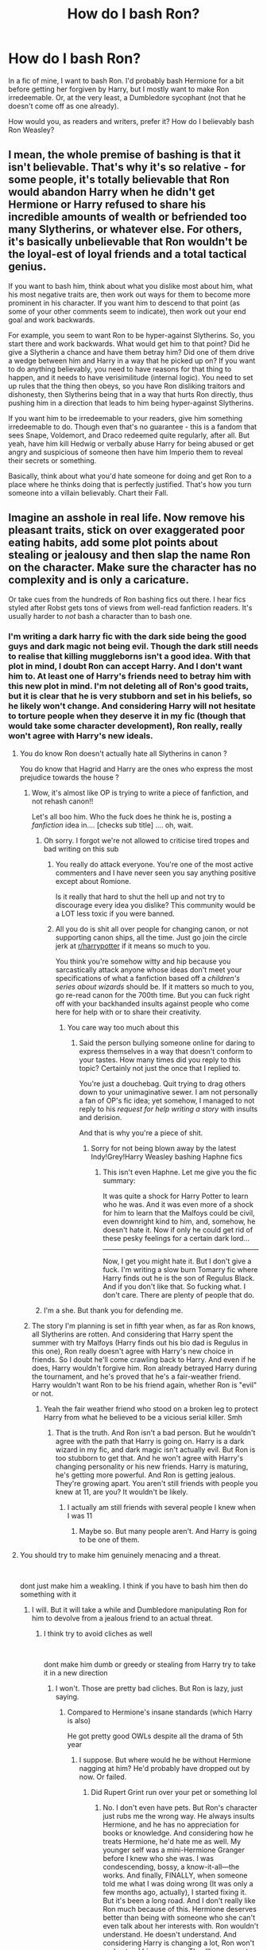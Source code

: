 #+TITLE: How do I bash Ron?

* How do I bash Ron?
:PROPERTIES:
:Author: Zhalia_Riddle
:Score: 0
:DateUnix: 1597000349.0
:DateShort: 2020-Aug-09
:FlairText: Discussion
:END:
In a fic of mine, I want to bash Ron. I'd probably bash Hermione for a bit before getting her forgiven by Harry, but I mostly want to make Ron irredeemable. Or, at the very least, a Dumbledore sycophant (not that he doesn't come off as one already).

How would you, as readers and writers, prefer it? How do I believably bash Ron Weasley?


** I mean, the whole premise of bashing is that it isn't believable. That's why it's so relative - for some people, it's totally believable that Ron would abandon Harry when he didn't get Hermione or Harry refused to share his incredible amounts of wealth or befriended too many Slytherins, or whatever else. For others, it's basically unbelievable that Ron wouldn't be the loyal-est of loyal friends and a total tactical genius.

If you want to bash him, think about what you dislike most about him, what his most negative traits are, then work out ways for them to become more prominent in his character. If you want him to descend to that point (as some of your other comments seem to indicate), then work out your end goal and work backwards.

For example, you seem to want Ron to be hyper-against Slytherins. So, you start there and work backwards. What would get him to that point? Did he give a Slytherin a chance and have them betray him? Did one of them drive a wedge between him and Harry in a way that he picked up on? If you want to do anything believably, you need to have reasons for that thing to happen, and it needs to have verisimilitude (internal logic). You need to set up rules that the thing then obeys, so you have Ron disliking traitors and dishonesty, then Slytherins being that in a way that hurts Ron directly, thus pushing him in a direction that leads to him being hyper-against Slytherins.

If you want him to be irredeemable to your readers, give him something irredeemable to do. Though even that's no guarantee - this is a fandom that sees Snape, Voldemort, and Draco redeemed quite regularly, after all. But yeah, have him kill Hedwig or verbally abuse Harry for being abused or get angry and suspicious of someone then have him Imperio them to reveal their secrets or something.

Basically, think about what you'd hate someone for doing and get Ron to a place where he thinks doing that is perfectly justified. That's how you turn someone into a villain believably. Chart their Fall.
:PROPERTIES:
:Author: Avalon1632
:Score: 12
:DateUnix: 1597003015.0
:DateShort: 2020-Aug-10
:END:


** Imagine an asshole in real life. Now remove his pleasant traits, stick on over exaggerated poor eating habits, add some plot points about stealing or jealousy and then slap the name Ron on the character. Make sure the character has no complexity and is only a caricature.

Or take cues from the hundreds of Ron bashing fics out there. I hear fics styled after Robst gets tons of views from well-read fanfiction readers. It's usually harder to /not/ bash a character than to bash one.
:PROPERTIES:
:Author: Impossible-Poetry
:Score: 16
:DateUnix: 1597000718.0
:DateShort: 2020-Aug-09
:END:

*** I'm writing a dark harry fic with the dark side being the good guys and dark magic not being evil. Though the dark still needs to realise that killing muggleborns isn't a good idea. With that plot in mind, I doubt Ron can accept Harry. And I don't want him to. At least one of Harry's friends need to betray him with this new plot in mind. I'm not deleting all of Ron's good traits, but it is clear that he is very stubborn and set in his beliefs, so he likely won't change. And considering Harry will not hesitate to torture people when they deserve it in my fic (though that would take some character development), Ron really, really won't agree with Harry's new ideals.
:PROPERTIES:
:Author: Zhalia_Riddle
:Score: -3
:DateUnix: 1597001090.0
:DateShort: 2020-Aug-09
:END:

**** You do know Ron doesn't actually hate all Slytherins in canon ?

You do know that Hagrid and Harry are the ones who express the most prejudice towards the house ?
:PROPERTIES:
:Author: Bleepbloopbotz2
:Score: 19
:DateUnix: 1597001424.0
:DateShort: 2020-Aug-10
:END:

***** Wow, it's almost like OP is trying to write a piece of fanfiction, and not rehash canon!!

Let's all boo him. Who the fuck does he think he is, posting a /fanfiction/ idea in.... [checks sub title] .... oh, wait.
:PROPERTIES:
:Score: -1
:DateUnix: 1597011343.0
:DateShort: 2020-Aug-10
:END:

****** Oh sorry. I forgot we're not allowed to criticise tired tropes and bad writing on this sub
:PROPERTIES:
:Author: Bleepbloopbotz2
:Score: 8
:DateUnix: 1597040623.0
:DateShort: 2020-Aug-10
:END:

******* You really do attack everyone. You're one of the most active commenters and I have never seen you say anything positive except about Romione.

Is it really that hard to shut the hell up and not try to discourage every idea you dislike? This community would be a LOT less toxic if you were banned.
:PROPERTIES:
:Author: GDenthusiast
:Score: 0
:DateUnix: 1597078801.0
:DateShort: 2020-Aug-10
:END:


******* All you do is shit all over people for changing canon, or not supporting canon ships, all the time. Just go join the circle jerk at [[/r/harrypotter][r/harrypotter]] if it means so much to you.

You think you're somehow witty and hip because you sarcastically attack anyone whose ideas don't meet your specifications of what a fanfiction based off a /children's series about wizards/ should be. If it matters so much to you, go re-read canon for the 700th time. But you can fuck right off with your backhanded insults against people who come here for help with or to share their creativity.
:PROPERTIES:
:Score: -1
:DateUnix: 1597042667.0
:DateShort: 2020-Aug-10
:END:

******** You care way too much about this
:PROPERTIES:
:Author: Bleepbloopbotz2
:Score: 2
:DateUnix: 1597043339.0
:DateShort: 2020-Aug-10
:END:

********* Said the person bullying someone online for daring to express themselves in a way that doesn't conform to your tastes. How many times did you reply to this topic? Certainly not just the once that I replied to.

You're just a douchebag. Quit trying to drag others down to your unimaginative sewer. I am not personally a fan of OP's fic idea; yet somehow, I managed to not reply to his /request for help writing a story/ with insults and derision.

And that is why you're a piece of shit.
:PROPERTIES:
:Score: 0
:DateUnix: 1597043567.0
:DateShort: 2020-Aug-10
:END:

********** Sorry for not being blown away by the latest Indy!Grey!Harry Weasley bashing Haphne fics
:PROPERTIES:
:Author: Bleepbloopbotz2
:Score: 6
:DateUnix: 1597058703.0
:DateShort: 2020-Aug-10
:END:

*********** This isn't even Haphne. Let me give you the fic summary:

It was quite a shock for Harry Potter to learn who he was. And it was even more of a shock for him to learn that the Malfoys could be civil, even downright kind to him, and, somehow, he doesn't hate it. Now if only he could get rid of these pesky feelings for a certain dark lord...

--------------

Now, I get you might hate it. But I don't give a fuck. I'm writing a slow burn Tomarry fic where Harry finds out he is the son of Regulus Black. And if you don't like that. So fucking what. I don't care. There are plenty of people that do.
:PROPERTIES:
:Author: Zhalia_Riddle
:Score: 1
:DateUnix: 1597078629.0
:DateShort: 2020-Aug-10
:END:


****** I'm a she. But thank you for defending me.
:PROPERTIES:
:Author: Zhalia_Riddle
:Score: 2
:DateUnix: 1597078413.0
:DateShort: 2020-Aug-10
:END:


***** The story I'm planning is set in fifth year when, as far as Ron knows, all Slytherins are rotten. And considering that Harry spent the summer with try Malfoys (Harry finds out his bio dad is Regulus in this one), Ron really doesn't agree with Harry's new choice in friends. So I doubt he'll come crawling back to Harry. And even if he does, Harry wouldn't forgive him. Ron already betrayed Harry during the tournament, and he's proved that he's a fair-weather friend. Harry wouldn't want Ron to be his friend again, whether Ron is "evil" or not.
:PROPERTIES:
:Author: Zhalia_Riddle
:Score: -2
:DateUnix: 1597001650.0
:DateShort: 2020-Aug-10
:END:

****** Yeah the fair weather friend who stood on a broken leg to protect Harry from what he believed to be a vicious serial killer. Smh
:PROPERTIES:
:Author: Bleepbloopbotz2
:Score: 13
:DateUnix: 1597002233.0
:DateShort: 2020-Aug-10
:END:

******* That is the truth. And Ron isn't a bad person. But he wouldn't agree with the path that Harry is going on. Harry is a dark wizard in my fic, and dark magic isn't actually evil. But Ron is too stubborn to get that. And he won't agree with Harry's changing personality or his new friends. Harry is maturing, he's getting more powerful. And Ron is getting jealous. They're growing apart. You aren't still friends with people you knew at 11, are you? It wouldn't be likely.
:PROPERTIES:
:Author: Zhalia_Riddle
:Score: -1
:DateUnix: 1597002377.0
:DateShort: 2020-Aug-10
:END:

******** I actually am still friends with several people I knew when I was 11
:PROPERTIES:
:Author: Bleepbloopbotz2
:Score: 9
:DateUnix: 1597002547.0
:DateShort: 2020-Aug-10
:END:

********* Maybe so. But many people aren't. And Harry is going to be one of them.
:PROPERTIES:
:Author: Zhalia_Riddle
:Score: 3
:DateUnix: 1597002585.0
:DateShort: 2020-Aug-10
:END:


**** You should try to make him genuinely menacing and a threat.

​

dont just make him a weakling. I think if you have to bash him then do something with it
:PROPERTIES:
:Author: Thorfan23
:Score: 4
:DateUnix: 1597001959.0
:DateShort: 2020-Aug-10
:END:

***** I will. But it will take a while and Dumbledore manipulating Ron for him to devolve from a jealous friend to an actual threat.
:PROPERTIES:
:Author: Zhalia_Riddle
:Score: 1
:DateUnix: 1597002559.0
:DateShort: 2020-Aug-10
:END:

****** I think try to avoid cliches as well

​

dont make him dumb or greedy or stealing from Harry try to take it in a new direction
:PROPERTIES:
:Author: Thorfan23
:Score: 3
:DateUnix: 1597002941.0
:DateShort: 2020-Aug-10
:END:

******* I won't. Those are pretty bad cliches. But Ron is lazy, just saying.
:PROPERTIES:
:Author: Zhalia_Riddle
:Score: 2
:DateUnix: 1597003723.0
:DateShort: 2020-Aug-10
:END:

******** Compared to Hermione's insane standards (which Harry is also)

He got pretty good OWLs despite all the drama of 5th year
:PROPERTIES:
:Author: Bleepbloopbotz2
:Score: 10
:DateUnix: 1597003958.0
:DateShort: 2020-Aug-10
:END:

********* I suppose. But where would he be without Hermione nagging at him? He'd probably have dropped out by now. Or failed.
:PROPERTIES:
:Author: Zhalia_Riddle
:Score: 1
:DateUnix: 1597004065.0
:DateShort: 2020-Aug-10
:END:

********** Did Rupert Grint run over your pet or something lol
:PROPERTIES:
:Author: Bleepbloopbotz2
:Score: 8
:DateUnix: 1597004143.0
:DateShort: 2020-Aug-10
:END:

*********** No. I don't even have pets. But Ron's character just rubs me the wrong way. He always insults Hermione, and he has no appreciation for books or knowledge. And considering how he treats Hermione, he'd hate me as well. My younger self was a mini-Hermione Granger before I knew who she was. I was condescending, bossy, a know-it-all---the works. And finally, FINALLY, when someone told me what I was doing wrong (It was only a few months ago, actually), I started fixing it. But it's been a long road. And I don't really like Ron much because of this. Hermione deserves better than being with someone who she can't even talk about her interests with. Ron wouldn't understand. He doesn't understand. And considering Harry is changing a lot, Ron won't understand him anymore. They'll grow apart, and Ron will change for the worse. He'd let his jealousy cloud his judgement, and Dumbledore manipulating him won't help. So I'll probably use Ron as a metaphor for what jealousy can do to a friendship.

Gaaaah. I'm thinking too much into a fanfiction. But I don't give a fuck.
:PROPERTIES:
:Author: Zhalia_Riddle
:Score: 1
:DateUnix: 1597004471.0
:DateShort: 2020-Aug-10
:END:


********** Has Hermione no merit over Harry's OWLS then?
:PROPERTIES:
:Author: Jon_Riptide
:Score: 4
:DateUnix: 1597007369.0
:DateShort: 2020-Aug-10
:END:

*********** Oh, she does. But in this fic, Harry will truly come into his own and become a smart and powerful person without hanging off of Hermione. Also, this fic begins in the summer before fifth year.
:PROPERTIES:
:Author: Zhalia_Riddle
:Score: 0
:DateUnix: 1597007484.0
:DateShort: 2020-Aug-10
:END:

************ So Hadrian/Hermione instead of Harry/Hermione?
:PROPERTIES:
:Author: Jon_Riptide
:Score: 3
:DateUnix: 1597008283.0
:DateShort: 2020-Aug-10
:END:

************* That's accurate. But it's not the ship in the fic. Hermione will be a better friend and not think she's better than everyone, and she'll stop bossing people around as much. And yes, Harry's real name is Hadrian. He's actually supposed to be the son of Regulus Black in this one and he only finds out after fourth year.
:PROPERTIES:
:Author: Zhalia_Riddle
:Score: -1
:DateUnix: 1597008388.0
:DateShort: 2020-Aug-10
:END:


******** He's not lazy he's clever in his own way that provides a counterbalance to Harry and Hermione

​

as I recall he did good on his owls
:PROPERTIES:
:Author: Thorfan23
:Score: 5
:DateUnix: 1597004536.0
:DateShort: 2020-Aug-10
:END:

********* Maybe. But Harry has changed a LOT over the summer. Ron won't be able to counterbalance that. And Hermione is going to be on Ron's side for a bit until Harry gets it into her noggin on why he's changed so much. When you provide Hermione with hard facts and evidence, she'll take it seriously. She'll mature, and she'll be less condescending. Harry won't stay friends with her if she doesn't change. All the characters in my fic will mature and change at least a little bit. I want it to be believable.
:PROPERTIES:
:Author: Zhalia_Riddle
:Score: 2
:DateUnix: 1597005941.0
:DateShort: 2020-Aug-10
:END:

********** First of all - english isn't my mother tongue so: Sorry if anything sounds akward or has grammar issues.

To your Question: Hermione (at least wonderfully flawed book Hermione) is much more stubborn about her opinion than Ron ever was! She is socially akward and isn't very good with feelings - or empathy. She literally used the death of Lavanders bunny for analysing why Divination is bullshit, she doesn't get why Ron is hurt by losing his pet and that's only book three. Don't begin with how she treats Luna or other people who don't fit in her worldview, or Harry and Ron when she's jealous in Book 6. I love Hermione - she IS a great friend for Harry, she does anything for the boys and her other friends - but she often doesn't get social norms when she is proven wrong. That's part of her characters charm.

Rons greatest flaw is his jealousy and his feeling that he isn't good enough - but most of the time that makes him timid or nervous (see book 5&6 - him as a keeper) and not agressive.\\
If you really want to write a believable fanfic, in which Ron grews appart from Hermione and Harry and not only the usual bad tropes, you should make it about small things. People grew appart all the time. But in fanfictions (especially when Ron is concerned) people tend to make a big drama out of it. Like - suddenly Ron is a really shitty friend, which is bullshit.

There are only two times in the books were Ron is a bad friend - and one of them is influenced by a Horcrux and partially Harrys fault who mocks Ron for being concerned for his family which is the tipping point for Rons leaving. The other time is in book 4 - and we all know that. But it's part of them growing up. Hermione is a bad friend in book 3 when she disregards Ron for missing his pet. Ron is a bad friend in book 4 when he is jealous about Harry being in the tournament and later for Hermione dating Krum. Harry is a bad friend in book 5 when he constantly takes his anger out on Ron and Hermione. They all have their growing moments in three different books.

If you want to make it believable - don't bash Ron. Don't make him the bad guy. Let them grew appart silently. Give them different interests - give Ron actually interests and character motivations that make sense and don't make him a bully or a shallow asshole.

You critisise that Ron is a Dumbledore sycophant, but Hermione gets it? Thats also not In-Character. It is actually Hermione who is much more a believer of Dumbledore than Ron. Ron at least has doubts about him during the Horcrux-Hunt while Hermione never has that moment. Ron also critisises Dumbledore a lot because of Snape while Hermione has fate in Snape only because of Dumbledore - even after everything he did. She is also the one who remembers Harry about his Horcruxmission from Dumbledore while Harry is all for hunting the DH. Not that she is false in believing in Dumbledore concerning this points - but my point ist: she is much more a believer than Ron. So if you want Hermione to break from Dumbledore, you need really a good reason - and a reason, why Ron doesn't believe Harry before her other than "he is a sycophant". Because In-Character Ron is much less a believer of Dumbledore than Hermione. Ron actually goes to his parents if he isn't sure about something. And even then he asks questions.

Sure - you can also take the easy way - Dumbledore is a manipulative asshole, Ron is dumb, Hermione is Harrys only true friend. But honestly: There are tons of that kind of fanfiction out there. And most people who have actually taste click away the moment they read "manipulative-dumbledore" or "Weasley-Bashing". Because 99% of this fanfictions are over the top, have nothing to do with the characters we all fell in love with and most of the time bad writing in general.\\
If you want to write a good story: Give your characters - the good and the bad ones - believable reasons for their actions. Think about the original characters - those of the books, not the tropes we know from various fanfictions or the short-cuts from the movies. Think about why they do things. And then use this knowledge to develope them from there. As fanfiction writers we are allowed to write characters who are "Out of character" - but there must be a journey to reach that point. You can't just say: that is it now, no debate. You must give your readers the opportunity to develope with your characters. And it must stay believeable. Ron won't suddenly start to be an asshole to the friends he was ready to die for multiple times. (Book 1: Chess Game; Book 2: trying to save Hermione and find the heir; following Harry into the woods; Book 3: Standing on a broken leg between Harry and Sirius; Book 5: Following Harry to the Ministry; Book 6: Defending Hogwarts with the DA; Book 7: 7 Potters, joining Harry for the Horcrux-Hunt; jumping in a lake in the middle of winter to save Harry; taking on Bella when Hermione is tortured etc.) Don't fall for tropes. Think for yourself!
:PROPERTIES:
:Author: Serena_Sers
:Score: 2
:DateUnix: 1597090313.0
:DateShort: 2020-Aug-11
:END:


** "Dumbledore sycophant (not that he doesn't come off as one already)."

Can you explain this lol
:PROPERTIES:
:Author: Bleepbloopbotz2
:Score: 6
:DateUnix: 1597006271.0
:DateShort: 2020-Aug-10
:END:

*** Ron, like most other characters in the series, have too much trust in Dumbledore. The Weasleys are actually one of his biggest supporters. And whenever things go bad or when Ron doesn't know something, he always goes to Dumbledore. He'd never not listen to him.
:PROPERTIES:
:Author: Zhalia_Riddle
:Score: 2
:DateUnix: 1597006380.0
:DateShort: 2020-Aug-10
:END:

**** Imagine trusting Dark Lord slayer Dumbledore to have good advice ...
:PROPERTIES:
:Author: Bleepbloopbotz2
:Score: 8
:DateUnix: 1597006477.0
:DateShort: 2020-Aug-10
:END:

***** Well, I guess so. But he always listens to him. Even if what he says is CLEARLY shady. Ron listened to Dumbledore about not contacting Harry after he was traumatized by seeing a classmate die and the murderer of his parents resurrected. He could have questioned it at the very least. Or sent a letter through muggle post. But no, he didn't even think to question some particularly horrible advice.
:PROPERTIES:
:Author: Zhalia_Riddle
:Score: 1
:DateUnix: 1597006628.0
:DateShort: 2020-Aug-10
:END:

****** But Hermione gets a pass I bet lol
:PROPERTIES:
:Author: Bleepbloopbotz2
:Score: 7
:DateUnix: 1597006864.0
:DateShort: 2020-Aug-10
:END:

******* No. She doesn't. She'll be bashed as well for a while, but she'll eventually realise that Dumbledore is in the wrong Harry gives her hard facts to research. Ron wouldn't believe Harry, and he wouldn't even think to research it.
:PROPERTIES:
:Author: Zhalia_Riddle
:Score: 0
:DateUnix: 1597006937.0
:DateShort: 2020-Aug-10
:END:

******** In canon Hermione is the one shown to have unwavering faith in Dumbledore, and all teachers really, not Ron.
:PROPERTIES:
:Author: RODEOALIEN
:Score: 5
:DateUnix: 1597059090.0
:DateShort: 2020-Aug-10
:END:

********* That is the truth, I suppose. Which is why she'll be bashed for a bit before Harry gives her the facts so she can research. I'm not making it easier for her.
:PROPERTIES:
:Author: Zhalia_Riddle
:Score: 1
:DateUnix: 1597077712.0
:DateShort: 2020-Aug-10
:END:

********** Yeah my point is that Ron doesn't have total faith in Dumbledore, his parents sure, but not Ron. He's the one in the Deathly Hallows to question Dumbledore anyway.

“We thought you knew what you were doing!” Shouted Ron, standing up; and his words pierced Harry like scalding knives. “We thought Dumbledore told had told you what to do...”

So if you have to bash him, please use some other reason.
:PROPERTIES:
:Author: RODEOALIEN
:Score: 4
:DateUnix: 1597082585.0
:DateShort: 2020-Aug-10
:END:


******** Is this Stevie Kloves alt account ?
:PROPERTIES:
:Author: Bleepbloopbotz2
:Score: 4
:DateUnix: 1597006985.0
:DateShort: 2020-Aug-10
:END:

********* I just searched up who that is, and no, I am not him.
:PROPERTIES:
:Author: Zhalia_Riddle
:Score: 1
:DateUnix: 1597007091.0
:DateShort: 2020-Aug-10
:END:


**** "when Ron doesn't know something, he always goes to Dumbledore. "

No he doesn't lol
:PROPERTIES:
:Score: 7
:DateUnix: 1597006629.0
:DateShort: 2020-Aug-10
:END:


** Or you could be a smidge unique and bash Hermione but have Ron be the one who stays as Harry's friend. But I suppose that would require a bit too much creativity
:PROPERTIES:
:Score: 7
:DateUnix: 1597041338.0
:DateShort: 2020-Aug-10
:END:

*** You're asking for too much from Ron-bashers.
:PROPERTIES:
:Author: YOB1997
:Score: 5
:DateUnix: 1597073650.0
:DateShort: 2020-Aug-10
:END:


*** In this fic, I prefer Hermione. It's not that I hate Ron, it's that he won't understand why Harry is changing so much. I need him to be one of the people who don't understand Harry and his new ideals. Hermione, though, would understand if she was given hard, proven facts. That's just her personality. And everyone knows that Ron is as stubborn as a bull. Maybe Ron will stay by Harry in other fics I write, but, in this one, he's going to be a bad guy.
:PROPERTIES:
:Author: Zhalia_Riddle
:Score: 1
:DateUnix: 1597078058.0
:DateShort: 2020-Aug-10
:END:


** never understand the need to bash ron. just don't have him as a main character in your story at all. if you need someone to hate harry that's what malfoy is for.
:PROPERTIES:
:Author: andrewwaiting
:Score: 10
:DateUnix: 1597004868.0
:DateShort: 2020-Aug-10
:END:

*** Draco is being redeemed. Don't get me wrong, he's still a prat, but he's going to mature over the course of the story. And he and Harry will get along now.
:PROPERTIES:
:Author: Zhalia_Riddle
:Score: 1
:DateUnix: 1597005782.0
:DateShort: 2020-Aug-10
:END:

**** so you're just switching them.
:PROPERTIES:
:Author: andrewwaiting
:Score: 7
:DateUnix: 1597008086.0
:DateShort: 2020-Aug-10
:END:

***** As is tradition in cringe dark!Harry fics
:PROPERTIES:
:Author: Bleepbloopbotz2
:Score: 8
:DateUnix: 1597008182.0
:DateShort: 2020-Aug-10
:END:


***** Sort of. Draco is still going to be arrogant, but he'll mature. He won't be as bigoted, but he's still spoiled.
:PROPERTIES:
:Author: Zhalia_Riddle
:Score: 1
:DateUnix: 1597008138.0
:DateShort: 2020-Aug-10
:END:

****** so he won't care about harry being a mudblood.
:PROPERTIES:
:Author: andrewwaiting
:Score: 5
:DateUnix: 1597010111.0
:DateShort: 2020-Aug-10
:END:

******* Harry's a halfblood, not a muggleborn. Also, Harry finds out that he's the son of Regulus Black in my fic. And, plot twist, Draco and everyone else has no idea that he is Harry Potter for a good long while.
:PROPERTIES:
:Author: Zhalia_Riddle
:Score: 1
:DateUnix: 1597010205.0
:DateShort: 2020-Aug-10
:END:

******** you'll have to work on your understanding of sacrasm if you want to get that proper edgy british harry tone right. and remember harry wears his pants under his trousers..
:PROPERTIES:
:Author: andrewwaiting
:Score: 4
:DateUnix: 1597010693.0
:DateShort: 2020-Aug-10
:END:


** Don't. Bashing is a major sign of a poor author.
:PROPERTIES:
:Author: mknote
:Score: 11
:DateUnix: 1597005552.0
:DateShort: 2020-Aug-10
:END:

*** Ron isn't going to be evil. He's going to be jealous of Harry and very set in his beliefs, not to mention supremely loyal to Dumbledore. Ron won't agree with Harry's choices in life. They can't be friends anymore because of it. And they don't mesh anymore. Harry has changed too much over the summer, and Ron is going to be clouded with jealousy after he sees how powerful Harry has gotten.
:PROPERTIES:
:Author: Zhalia_Riddle
:Score: 0
:DateUnix: 1597005726.0
:DateShort: 2020-Aug-10
:END:

**** You can do all of that /without bashing him/. That's what I was getting at, there's no /need/ to bash him. Just have them drift apart, maybe mention they aren't getting along, and leave it at that. Bashing him just makes you look like a shit author, and it isn't necessary.
:PROPERTIES:
:Author: mknote
:Score: 10
:DateUnix: 1597026415.0
:DateShort: 2020-Aug-10
:END:

***** Ron and Harry will drift apart, but it will be on bad terms. They'll become more or less enemies. Ron will be jealous of Harry and feel "betrayed" by him, and Dumbledore will try to convince Ron to befriend Harry again. The circumstances won't allow them to ONLY drift apart. Ron will become an antagonist while thinking that he's in the right. So maybe it's not straight-up bashing.
:PROPERTIES:
:Author: Zhalia_Riddle
:Score: 0
:DateUnix: 1597026573.0
:DateShort: 2020-Aug-10
:END:


** So you want to redeem Draco Malfoy, but not Ron Weasley?

Is it because Malfoy is rich and Tom Felton is cute?
:PROPERTIES:
:Author: InquisitorCOC
:Score: 7
:DateUnix: 1597012452.0
:DateShort: 2020-Aug-10
:END:

*** Hahaha. No. I'm demisexual. I'm pretty much unable to tell if someone is good looking unless they're drop-dead gorgeous. And even then it's iffy. Also, I don't give a fuck if Draco is rich or not.

I don't really like Ron's character much. Also, here are some of my replies from other comments:

Harry is changing a lot, Ron won't understand him anymore. They'll grow apart, and Ron will change for the worse. He'd let his jealousy cloud his judgement, and Dumbledore manipulating him won't help. So I'll probably use Ron as a metaphor for what jealousy can do to a friendship.

And:

I figured I'd more or less use Ron's bad traits, and have Harry not forgive him for betraying him twice now. And considering Harry is going to change a lot in this fic, Ron and he won't have any more similarities. I'm fairly certain you've grown out of friendships, and it's like that in my fic. Ron and Harry don't mesh anymore, and considering Ron doesn't agree with Harry acting and consorting with Slytherins, their friendship is going to fall apart very quickly, and Harry is going to have to accept that. Actually, I'm going to use that as a part of Harry's character arc. He needs to accept that he can't go back to who he used to be and that he has changed.
:PROPERTIES:
:Author: Zhalia_Riddle
:Score: -1
:DateUnix: 1597012828.0
:DateShort: 2020-Aug-10
:END:

**** u/mknote:
#+begin_quote
  I don't really like Ron's character much
#+end_quote

Why not? Ron is literally my second favorite character in the series after Hermione, so I'm interested to hear why you don't like him.
:PROPERTIES:
:Author: mknote
:Score: 5
:DateUnix: 1597026954.0
:DateShort: 2020-Aug-10
:END:

***** Ron betrayed Harry. He's also jealous of him and doesn't understand why Harry hates being the boy-who-lived. Ron is lazy and would probably have failed without Hermione's help. He was also biased against Slytherins. He held a blind loyalty towards Dumbledore. He only ever saw things in black and white. He had horrible table manners. He's oblivious. He doesn't appreciate Hermione as much as he should have. Their relationship seems very toxic, especially considering how often they fight. They're not at all similar, and I don't understand how they're still together.
:PROPERTIES:
:Author: Zhalia_Riddle
:Score: -1
:DateUnix: 1597027223.0
:DateShort: 2020-Aug-10
:END:

****** u/mknote:
#+begin_quote
  Ron betrayed Harry.
#+end_quote

My best friend did that to me. Twice. I forgave him both times. Does that make him a bad person for doing that or me a bad person for forgiving him?

#+begin_quote
  He only ever saw things in black and white.
#+end_quote

So do I. How is that a bad thing?

#+begin_quote
  He's oblivious.
#+end_quote

Again, so am I. Am I a bad person?

#+begin_quote
  He had horrible table manners.
#+end_quote

That is such a minor thing, I don't understand why you needed to highlight it. Are table manners /that/ important to you?

#+begin_quote
  He doesn't appreciate Hermione as much as he should have. Their relationship seems very toxic, especially considering how often they fight. They're not at all similar, and I don't understand how they're still together.
#+end_quote

We don't see every interaction they have. Remember, they are constantly interacting over an entire school year; the amount of time we are collectively with them in each book is probably less than a day. What are there interactions like in that remaining time? We don't really know, so it's up to the imagination, but it isn't certain that it's bad. It could also be that we only ever see them at their absolute worst moments, and most of the time their interactions make their romance more understandable. That's just one downside of storytelling.

As to how they're still together... well, there was a 19 /year/ gap between Voldie kicking it and the epilogue. People tend to change quite significantly over two decades. Teenagers grow up (oh, and remember that we really see Ron almost exclusive as a teenager, and then remember how shit teenagers are... I wouldn't judge a person entirely based on how they acted as a teen), people mature, and personalities change.

It really isn't hard to understand how two people could stay together when we really know /so very little/ about how they interact and have a two decade blank space.
:PROPERTIES:
:Author: mknote
:Score: 5
:DateUnix: 1597028391.0
:DateShort: 2020-Aug-10
:END:

******* Table manners are important to me when it concerns food potentially falling on my face. Normally, I don't give a fuck, but I don't eat like a slob.

My fic is set in fifth year, and Ron is very immature currently. He's also very jealous of Harry right now. During the summer, Harry got a lot more powerful and now acts more Slytherin-like and is really starting to grow up. Ron is jealous of Harry's newfound intelligence, and he hates being second to homework and studying. Ron's bad traits are very likely to come out during this time. And Harry is, quite frankly, tired of Ron's bullshit. Harry's still angry that Ron and Hermione didn't send him owls, he thinks more and more about how Ron betrayed him during the tournament, and Ron's manners and utter disregard and hatred of wizarding traditions is the icing on the cake. Harry won't take it anymore.
:PROPERTIES:
:Author: Zhalia_Riddle
:Score: -1
:DateUnix: 1597028808.0
:DateShort: 2020-Aug-10
:END:

******** I personally don't see the fic being terribly original or compelling. That story has essentially been done do death, and even after it died people kept writing it.

Which isn't to say my writing is any more original, but I digress.
:PROPERTIES:
:Author: mknote
:Score: 6
:DateUnix: 1597029810.0
:DateShort: 2020-Aug-10
:END:

********* Well not nessicarily they might be able to put a unique spin on it

​

true I'm not sure I could ever see Harry loving the man who killed his parents or that Voldemort would ever change....after ripping his soul apart and now being in his 70,s I,d think he would be to far gone for a summer to make him want to repair the damage

'but you never know the idea could work
:PROPERTIES:
:Author: Thorfan23
:Score: 4
:DateUnix: 1597049352.0
:DateShort: 2020-Aug-10
:END:


********* In my fic, Harry is supposed to find out that he's the son of Regulus Black. Harry ends up staying with the Malfoys for the summer, but no one knows that he's Harry Potter. At all. Harry ends up befriending Voldemort and is a very good influence. So much so that Voldy takes back a couple of his Horcruxes and regains himself. It's also a Tomarry fic. There are a lot of extra parts that make it unique, but the story I'm writing is not going to be done to death. The storyline is different from what I normally find.
:PROPERTIES:
:Author: Zhalia_Riddle
:Score: -1
:DateUnix: 1597030088.0
:DateShort: 2020-Aug-10
:END:


******** u/YOB1997:
#+begin_quote
  Table manners are important to me when it concerns food potentially falling on my face. Normally, I don't give a fuck, but I don't eat like a slob.
#+end_quote

So you'll have Hermione eating messily too? It's canon after all.

(pg 198 of GoF, emphasis mine)

#+begin_quote
  They sat down at the Gryffindor table and helped themselves to lamb chops and potatoes. */Hermione began to eat so fast that Harry and Ron stared at her./*

  “Er --- is this the new stand on elf rights?” said Ron. “You're going to make yourself puke instead?”

  “No,” */said Hermione, with as much dignity as she could muster with her mouth bulging with sprouts/*. “I just want to get to the library.”

  “What?” said Ron in disbelief. “Hermione --- it's the first day back! We haven't even got homework yet!”

  Hermione shrugged and */continued to shovel down her food as though she had not eaten for days./* Then she leapt to her feet, said, “See you at dinner!” and departed at high speed.
#+end_quote
:PROPERTIES:
:Author: YOB1997
:Score: 5
:DateUnix: 1597074052.0
:DateShort: 2020-Aug-10
:END:

********* She doesn't always eat messily. She's just doing it now because she wants to get back to her research.
:PROPERTIES:
:Author: Zhalia_Riddle
:Score: 0
:DateUnix: 1597077504.0
:DateShort: 2020-Aug-10
:END:


****** "He only ever saw things in black and white"

He thinks Wizard Nazis are bad and not poor misunderstood cinnamon rolls. What a monster !

"Table manners"

Clutches pearls
:PROPERTIES:
:Score: 5
:DateUnix: 1597041452.0
:DateShort: 2020-Aug-10
:END:

******* Okay. Fine. Yeah. But in my fic, the dark side is...they're trying to help. Sort of. In my fic, dark magic isn't outright evil. But Ron doesn't understand that. As far as he is concerned, it is. And Harry is turning evil. No matter what Harry has to say. And you do have to admit, having someone else's food get on your face on a daily basis is frustrating. Especially considering Harry is getting lessons on how to keep that from happening.
:PROPERTIES:
:Author: Zhalia_Riddle
:Score: 0
:DateUnix: 1597077930.0
:DateShort: 2020-Aug-10
:END:

******** Why does everyone think Ron has bad table manners? Never once that is stated in the books. The only time we hear about anyones tablemanners it's Hermione. The only reason because everyone thinks that is Rupert Grint.
:PROPERTIES:
:Author: Serena_Sers
:Score: 3
:DateUnix: 1597091129.0
:DateShort: 2020-Aug-11
:END:

********* It is mentioned in the book but only once that he speaks with his mouth full

​

its not how it's portrayed in fics with the entire school watching in stunned horror at the monstrosity unfolding
:PROPERTIES:
:Author: Thorfan23
:Score: 2
:DateUnix: 1597163876.0
:DateShort: 2020-Aug-11
:END:


** [[https://www.reddit.com/r/HPfanfiction/comments/hwjn29/ronbashing_fanfic_clich%C3%A9_bingo_electric_boogaloo/]]

[[https://www.reddit.com/r/HPfanfiction/comments/fw0693/ronbashing_fanfic_clich%C3%A9_bingo/]]

These should help you on your quest
:PROPERTIES:
:Author: YOB1997
:Score: 2
:DateUnix: 1597073568.0
:DateShort: 2020-Aug-10
:END:


** Linkffn(Ron was fat and ugly)

actually nonono this will give you bad ideas
:PROPERTIES:
:Author: Amazinguineapig
:Score: 2
:DateUnix: 1597001513.0
:DateShort: 2020-Aug-10
:END:

*** [[https://www.fanfiction.net/s/13564348/1/][*/Condensed Truth/*]] by [[https://www.fanfiction.net/u/13015051/MisterMeowMeow][/MisterMeowMeow/]]

#+begin_quote
  A series of stories that aim to finally show various characters in their true light. Slight bashing of various characters. Only for the baddest of boys. Rated M for Mature.
#+end_quote

^{/Site/:} ^{fanfiction.net} ^{*|*} ^{/Category/:} ^{Harry} ^{Potter} ^{*|*} ^{/Rated/:} ^{Fiction} ^{M} ^{*|*} ^{/Chapters/:} ^{2} ^{*|*} ^{/Words/:} ^{2,073} ^{*|*} ^{/Reviews/:} ^{21} ^{*|*} ^{/Favs/:} ^{35} ^{*|*} ^{/Follows/:} ^{21} ^{*|*} ^{/Updated/:} ^{5/1} ^{*|*} ^{/Published/:} ^{4/25} ^{*|*} ^{/id/:} ^{13564348} ^{*|*} ^{/Language/:} ^{English} ^{*|*} ^{/Genre/:} ^{Adventure/Parody} ^{*|*} ^{/Characters/:} ^{Harry} ^{P.,} ^{Ron} ^{W.,} ^{Hermione} ^{G.,} ^{Albus} ^{D.} ^{*|*} ^{/Download/:} ^{[[http://www.ff2ebook.com/old/ffn-bot/index.php?id=13564348&source=ff&filetype=epub][EPUB]]} ^{or} ^{[[http://www.ff2ebook.com/old/ffn-bot/index.php?id=13564348&source=ff&filetype=mobi][MOBI]]}

--------------

*FanfictionBot*^{2.0.0-beta} | [[https://github.com/tusing/reddit-ffn-bot/wiki/Usage][Usage]]
:PROPERTIES:
:Author: FanfictionBot
:Score: 1
:DateUnix: 1597001533.0
:DateShort: 2020-Aug-10
:END:


*** I'm not gonna do that. Don't worry. I figured I'd more or less use Ron's bad traits, and have Harry not forgive him for betraying him twice now. And considering Harry is going to change a lot in this fic, Ron and he won't have any more similarities. I'm fairly certain you've grown out of friendships, and it's like that in my fic. Ron and Harry don't mesh anymore, and considering Ron doesn't agree with Harry acting and consorting with Slytherins, their friendship is going to fall apart very quickly, and Harry is going to have to accept that. Actually, I'm going to use that as a part of Harry's character arc. He needs to accept that he can't go back to who he used to be and that he has changed.
:PROPERTIES:
:Author: Zhalia_Riddle
:Score: -1
:DateUnix: 1597001867.0
:DateShort: 2020-Aug-10
:END:

**** "Betraying him twice now. "

But you just said your story takes place in 5th year
:PROPERTIES:
:Author: Bleepbloopbotz2
:Score: 7
:DateUnix: 1597002082.0
:DateShort: 2020-Aug-10
:END:

***** Ron betrayed Harry in my fic by getting jealous and not accepting the new matured Harry who is a lot more Slytherin-like and sceptical. Harry also isn't likely to believe in Dumbledore's bs anymore. And Ron already betrayed Harry in the tournament.
:PROPERTIES:
:Author: Zhalia_Riddle
:Score: 1
:DateUnix: 1597002518.0
:DateShort: 2020-Aug-10
:END:

****** What's planned parings?? I assume it would be Harry/Slytherin, or Harry/Oc
:PROPERTIES:
:Author: Amazinguineapig
:Score: 0
:DateUnix: 1597002992.0
:DateShort: 2020-Aug-10
:END:

******* It's Tomarry.

And before you go batshit, I'm trying my damned hardest to make sure the relationship doesn't come off as abusive or one-sided. But, the fact is, Tom Riddle is very misguided. He never really had an adult mentor in his life. And the Horcruxes affected him quite a bit. I want him to reform, so to speak, but he won't really be perfect. Though I'll make sure that the isn't a megalomaniac or a serial killer. It will take some time, so I'll probably tag the fic as slow burn while Tom and Harry become friends. And they will be friends at first. Harry would be a good influence on Tom, and Tom will teach Harry.
:PROPERTIES:
:Author: Zhalia_Riddle
:Score: 1
:DateUnix: 1597003693.0
:DateShort: 2020-Aug-10
:END:

******** Nice! Ok, I wish you the best of luck for your fanfic.
:PROPERTIES:
:Author: Amazinguineapig
:Score: 1
:DateUnix: 1597043247.0
:DateShort: 2020-Aug-10
:END:

********* Thanks. Many people aren't very respectful of my OTP.
:PROPERTIES:
:Author: Zhalia_Riddle
:Score: 1
:DateUnix: 1597077756.0
:DateShort: 2020-Aug-10
:END:


** So I don't necessarily mind bashing, but try not to make it annoying. If Ron is prejudiced against Slytherins that's fine, but don't have him constantly repeat "slimy Slytherins" or "baby death eaters."

Additionally, I would prefer that he has a more flushed out, personal, reason for disliking Slytherins or finding them unreadable. Perhaps his uncle's were friends with a Slytherin that turned traitor resulting in the ambush that killed them.

If he is supposed to be your 'Draco Malfoy' make sure he has some amount of substance even if it's not immediately clear. Maybe contrast him with a happy to be bashed Gryffindor like McLaggen.
:PROPERTIES:
:Author: cloud_empress
:Score: 1
:DateUnix: 1597017503.0
:DateShort: 2020-Aug-10
:END:

*** I'm going to take that into account.
:PROPERTIES:
:Author: Zhalia_Riddle
:Score: 1
:DateUnix: 1597017604.0
:DateShort: 2020-Aug-10
:END:

**** I honestly don't even need him to be super well developed, I just want him to be able to actually string a few sentences, even insults together, and have more comebacks then "but they're slimy Slytherins." If it's a rivalry, he has to occasionally one up Harry. In canon Draco is cleverer than Harry with the fake duel and iirc he broke Harry's nose at the beginning of HBP. Even in Quidditch they are typically neck and neck. I think one of the things that a lot of Slytherin Harry with Ron bashing fics do wrong is have Ron lose every single encounter, even verbal sparring matches. There's no tension in those encounters because we already know that whatever happens Ron will come out looking like a clown.
:PROPERTIES:
:Author: cloud_empress
:Score: 3
:DateUnix: 1597018694.0
:DateShort: 2020-Aug-10
:END:
